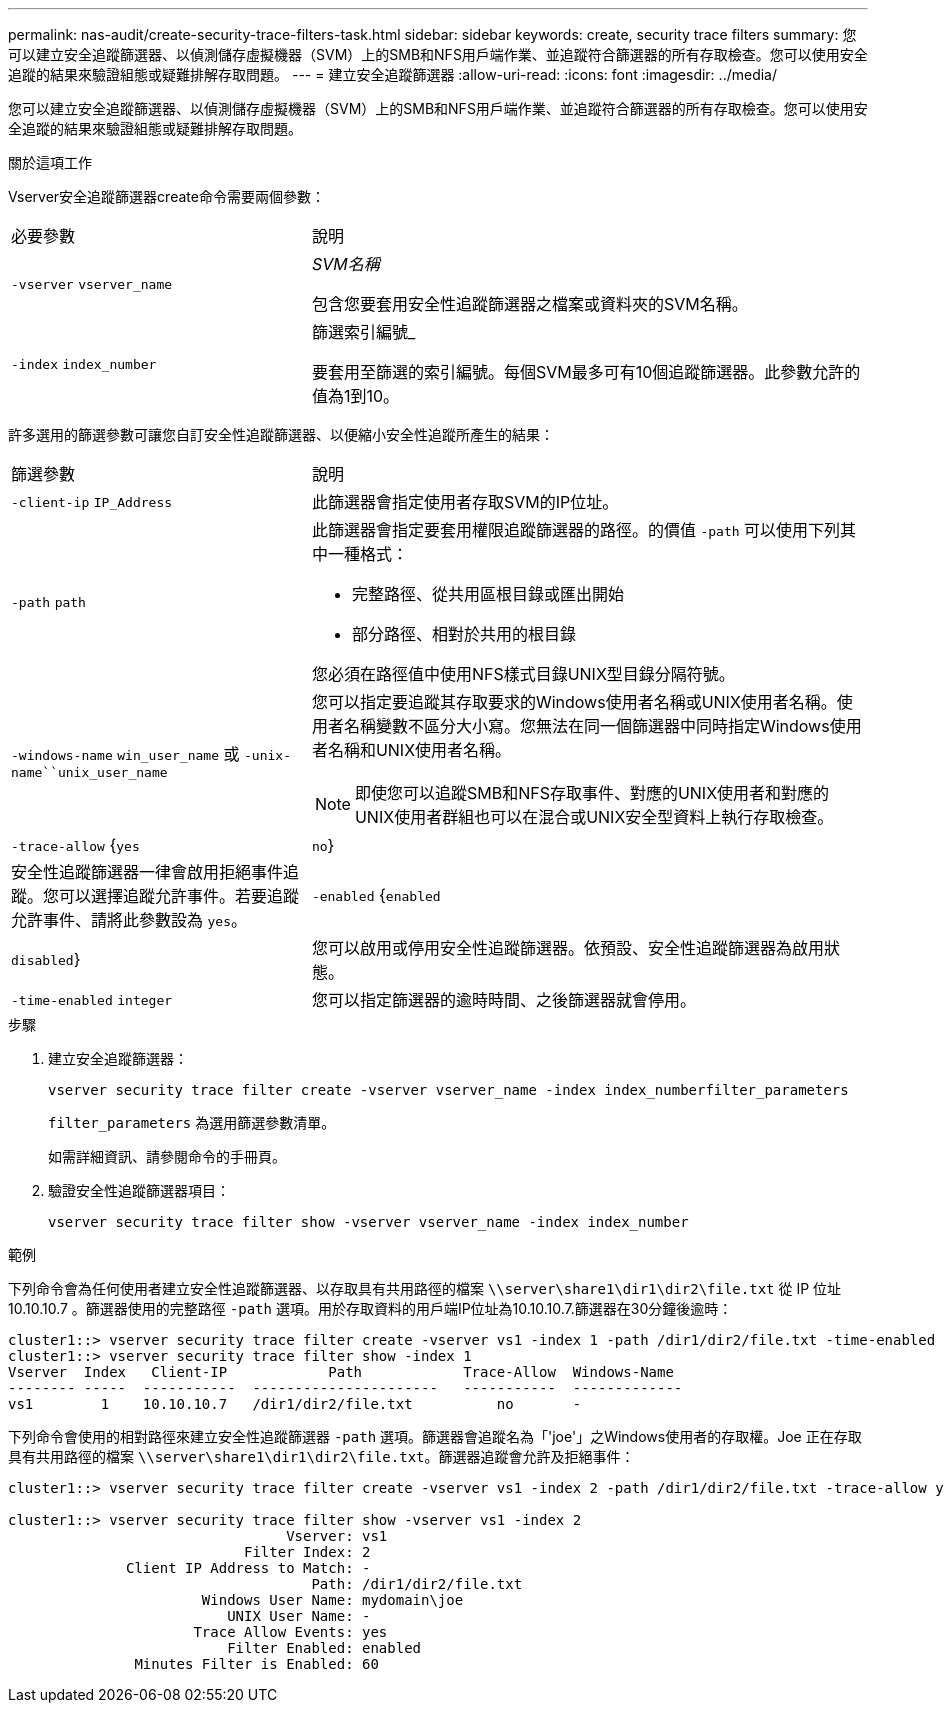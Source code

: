 ---
permalink: nas-audit/create-security-trace-filters-task.html 
sidebar: sidebar 
keywords: create, security trace filters 
summary: 您可以建立安全追蹤篩選器、以偵測儲存虛擬機器（SVM）上的SMB和NFS用戶端作業、並追蹤符合篩選器的所有存取檢查。您可以使用安全追蹤的結果來驗證組態或疑難排解存取問題。 
---
= 建立安全追蹤篩選器
:allow-uri-read: 
:icons: font
:imagesdir: ../media/


[role="lead"]
您可以建立安全追蹤篩選器、以偵測儲存虛擬機器（SVM）上的SMB和NFS用戶端作業、並追蹤符合篩選器的所有存取檢查。您可以使用安全追蹤的結果來驗證組態或疑難排解存取問題。

.關於這項工作
Vserver安全追蹤篩選器create命令需要兩個參數：

[cols="35,65"]
|===


| 必要參數 | 說明 


 a| 
`-vserver` `vserver_name`
 a| 
_SVM名稱_

包含您要套用安全性追蹤篩選器之檔案或資料夾的SVM名稱。



 a| 
`-index` `index_number`
 a| 
篩選索引編號_

要套用至篩選的索引編號。每個SVM最多可有10個追蹤篩選器。此參數允許的值為1到10。

|===
許多選用的篩選參數可讓您自訂安全性追蹤篩選器、以便縮小安全性追蹤所產生的結果：

[cols="35,65"]
|===


| 篩選參數 | 說明 


 a| 
`-client-ip` `IP_Address`
 a| 
此篩選器會指定使用者存取SVM的IP位址。



 a| 
`-path` `path`
 a| 
此篩選器會指定要套用權限追蹤篩選器的路徑。的價值 `-path` 可以使用下列其中一種格式：

* 完整路徑、從共用區根目錄或匯出開始
* 部分路徑、相對於共用的根目錄


您必須在路徑值中使用NFS樣式目錄UNIX型目錄分隔符號。



 a| 
`-windows-name` `win_user_name` 或 `-unix-name``unix_user_name`
 a| 
您可以指定要追蹤其存取要求的Windows使用者名稱或UNIX使用者名稱。使用者名稱變數不區分大小寫。您無法在同一個篩選器中同時指定Windows使用者名稱和UNIX使用者名稱。

[NOTE]
====
即使您可以追蹤SMB和NFS存取事件、對應的UNIX使用者和對應的UNIX使用者群組也可以在混合或UNIX安全型資料上執行存取檢查。

====


 a| 
`-trace-allow` {`yes`|`no`}
 a| 
安全性追蹤篩選器一律會啟用拒絕事件追蹤。您可以選擇追蹤允許事件。若要追蹤允許事件、請將此參數設為 `yes`。



 a| 
`-enabled` {`enabled`|`disabled`}
 a| 
您可以啟用或停用安全性追蹤篩選器。依預設、安全性追蹤篩選器為啟用狀態。



 a| 
`-time-enabled` `integer`
 a| 
您可以指定篩選器的逾時時間、之後篩選器就會停用。

|===
.步驟
. 建立安全追蹤篩選器：
+
`vserver security trace filter create -vserver vserver_name -index index_numberfilter_parameters`

+
`filter_parameters` 為選用篩選參數清單。

+
如需詳細資訊、請參閱命令的手冊頁。

. 驗證安全性追蹤篩選器項目：
+
`vserver security trace filter show -vserver vserver_name -index index_number`



.範例
下列命令會為任何使用者建立安全性追蹤篩選器、以存取具有共用路徑的檔案 `\\server\share1\dir1\dir2\file.txt` 從 IP 位址 10.10.10.7 。篩選器使用的完整路徑 `-path` 選項。用於存取資料的用戶端IP位址為10.10.10.7.篩選器在30分鐘後逾時：

[listing]
----
cluster1::> vserver security trace filter create -vserver vs1 -index 1 -path /dir1/dir2/file.txt -time-enabled 30 -client-ip 10.10.10.7
cluster1::> vserver security trace filter show -index 1
Vserver  Index   Client-IP            Path            Trace-Allow  Windows-Name
-------- -----  -----------  ----------------------   -----------  -------------
vs1        1    10.10.10.7   /dir1/dir2/file.txt          no       -
----
下列命令會使用的相對路徑來建立安全性追蹤篩選器 `-path` 選項。篩選器會追蹤名為「'joe'」之Windows使用者的存取權。Joe 正在存取具有共用路徑的檔案 `\\server\share1\dir1\dir2\file.txt`。篩選器追蹤會允許及拒絕事件：

[listing]
----
cluster1::> vserver security trace filter create -vserver vs1 -index 2 -path /dir1/dir2/file.txt -trace-allow yes -windows-name mydomain\joe

cluster1::> vserver security trace filter show -vserver vs1 -index 2
                                 Vserver: vs1
                            Filter Index: 2
              Client IP Address to Match: -
                                    Path: /dir1/dir2/file.txt
                       Windows User Name: mydomain\joe
                          UNIX User Name: -
                      Trace Allow Events: yes
                          Filter Enabled: enabled
               Minutes Filter is Enabled: 60
----
